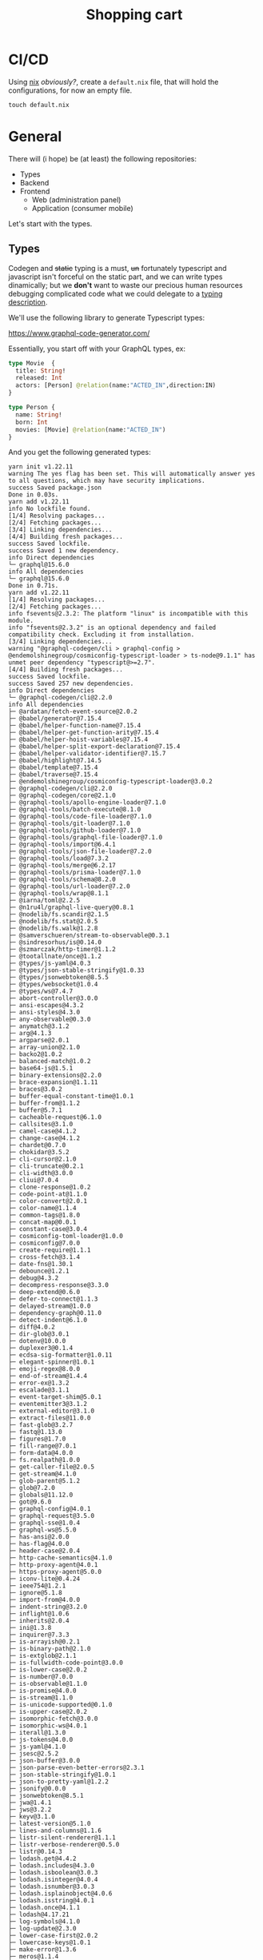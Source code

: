 #+TITLE: Shopping cart

* CI/CD
Using [[https://github.com/NixOS/nixpkgs][nix]] /obviously?/, create a =default.nix= file, that will hold the
configurations, for now an empty file.

#+begin_src shell
touch default.nix
#+end_src

#+RESULTS:
#+begin_src shell
#+end_src

* General
There will (i hope) be (at least) the following repositories:
+ Types
+ Backend
+ Frontend
  + Web (administration panel)
  + Application (consumer mobile)

Let's start with the types.

** Types
Codegen and +static+ typing is a must, +un+ fortunately typescript and
javascript isn't forceful on the static part, and we can write types
dinamically; but we *don't* want to waste our precious human resources debugging
complicated code what we could delegate to a [[https://en.wikipedia.org/wiki/Type_theory][typing description]].

We'll use the following library to generate Typescript types:

[[https://www.graphql-code-generator.com/]]

Essentially, you start off with your GraphQL types, ex:

#+name: graphql-example-types
#+begin_src graphql :tangle schema.gql
type Movie  {
  title: String!
  released: Int
  actors: [Person] @relation(name:"ACTED_IN",direction:IN)
}

type Person {
  name: String!
  born: Int
  movies: [Movie] @relation(name:"ACTED_IN")
}
#+end_src

And you get the following generated types:

#+name: setup-types
#+begin_src shell :results output :wrap src shell :exports none
nix-shell --pure -p yarn --run "$SHELL" <<EOF 2>&1
yarn init --yes
yarn add graphql
yarn add -D @graphql-codegen/cli
yarn add -D @graphql-codegen/typescript
EOF

cat <<EOF > codegen.yml
schema: schema.gql
generates:
  types.ts:
    plugins:
      - typescript
EOF
#+end_src

#+RESULTS: setup-types
#+begin_src shell
yarn init v1.22.11
warning The yes flag has been set. This will automatically answer yes to all questions, which may have security implications.
success Saved package.json
Done in 0.03s.
yarn add v1.22.11
info No lockfile found.
[1/4] Resolving packages...
[2/4] Fetching packages...
[3/4] Linking dependencies...
[4/4] Building fresh packages...
success Saved lockfile.
success Saved 1 new dependency.
info Direct dependencies
└─ graphql@15.6.0
info All dependencies
└─ graphql@15.6.0
Done in 0.71s.
yarn add v1.22.11
[1/4] Resolving packages...
[2/4] Fetching packages...
info fsevents@2.3.2: The platform "linux" is incompatible with this module.
info "fsevents@2.3.2" is an optional dependency and failed compatibility check. Excluding it from installation.
[3/4] Linking dependencies...
warning "@graphql-codegen/cli > graphql-config > @endemolshinegroup/cosmiconfig-typescript-loader > ts-node@9.1.1" has unmet peer dependency "typescript@>=2.7".
[4/4] Building fresh packages...
success Saved lockfile.
success Saved 257 new dependencies.
info Direct dependencies
└─ @graphql-codegen/cli@2.2.0
info All dependencies
├─ @ardatan/fetch-event-source@2.0.2
├─ @babel/generator@7.15.4
├─ @babel/helper-function-name@7.15.4
├─ @babel/helper-get-function-arity@7.15.4
├─ @babel/helper-hoist-variables@7.15.4
├─ @babel/helper-split-export-declaration@7.15.4
├─ @babel/helper-validator-identifier@7.15.7
├─ @babel/highlight@7.14.5
├─ @babel/template@7.15.4
├─ @babel/traverse@7.15.4
├─ @endemolshinegroup/cosmiconfig-typescript-loader@3.0.2
├─ @graphql-codegen/cli@2.2.0
├─ @graphql-codegen/core@2.1.0
├─ @graphql-tools/apollo-engine-loader@7.1.0
├─ @graphql-tools/batch-execute@8.1.0
├─ @graphql-tools/code-file-loader@7.1.0
├─ @graphql-tools/git-loader@7.1.0
├─ @graphql-tools/github-loader@7.1.0
├─ @graphql-tools/graphql-file-loader@7.1.0
├─ @graphql-tools/import@6.4.1
├─ @graphql-tools/json-file-loader@7.2.0
├─ @graphql-tools/load@7.3.2
├─ @graphql-tools/merge@6.2.17
├─ @graphql-tools/prisma-loader@7.1.0
├─ @graphql-tools/schema@8.2.0
├─ @graphql-tools/url-loader@7.2.0
├─ @graphql-tools/wrap@8.1.1
├─ @iarna/toml@2.2.5
├─ @n1ru4l/graphql-live-query@0.8.1
├─ @nodelib/fs.scandir@2.1.5
├─ @nodelib/fs.stat@2.0.5
├─ @nodelib/fs.walk@1.2.8
├─ @samverschueren/stream-to-observable@0.3.1
├─ @sindresorhus/is@0.14.0
├─ @szmarczak/http-timer@1.1.2
├─ @tootallnate/once@1.1.2
├─ @types/js-yaml@4.0.3
├─ @types/json-stable-stringify@1.0.33
├─ @types/jsonwebtoken@8.5.5
├─ @types/websocket@1.0.4
├─ @types/ws@7.4.7
├─ abort-controller@3.0.0
├─ ansi-escapes@4.3.2
├─ ansi-styles@4.3.0
├─ any-observable@0.3.0
├─ anymatch@3.1.2
├─ arg@4.1.3
├─ argparse@2.0.1
├─ array-union@2.1.0
├─ backo2@1.0.2
├─ balanced-match@1.0.2
├─ base64-js@1.5.1
├─ binary-extensions@2.2.0
├─ brace-expansion@1.1.11
├─ braces@3.0.2
├─ buffer-equal-constant-time@1.0.1
├─ buffer-from@1.1.2
├─ buffer@5.7.1
├─ cacheable-request@6.1.0
├─ callsites@3.1.0
├─ camel-case@4.1.2
├─ change-case@4.1.2
├─ chardet@0.7.0
├─ chokidar@3.5.2
├─ cli-cursor@2.1.0
├─ cli-truncate@0.2.1
├─ cli-width@3.0.0
├─ cliui@7.0.4
├─ clone-response@1.0.2
├─ code-point-at@1.1.0
├─ color-convert@2.0.1
├─ color-name@1.1.4
├─ common-tags@1.8.0
├─ concat-map@0.0.1
├─ constant-case@3.0.4
├─ cosmiconfig-toml-loader@1.0.0
├─ cosmiconfig@7.0.0
├─ create-require@1.1.1
├─ cross-fetch@3.1.4
├─ date-fns@1.30.1
├─ debounce@1.2.1
├─ debug@4.3.2
├─ decompress-response@3.3.0
├─ deep-extend@0.6.0
├─ defer-to-connect@1.1.3
├─ delayed-stream@1.0.0
├─ dependency-graph@0.11.0
├─ detect-indent@6.1.0
├─ diff@4.0.2
├─ dir-glob@3.0.1
├─ dotenv@10.0.0
├─ duplexer3@0.1.4
├─ ecdsa-sig-formatter@1.0.11
├─ elegant-spinner@1.0.1
├─ emoji-regex@8.0.0
├─ end-of-stream@1.4.4
├─ error-ex@1.3.2
├─ escalade@3.1.1
├─ event-target-shim@5.0.1
├─ eventemitter3@3.1.2
├─ external-editor@3.1.0
├─ extract-files@11.0.0
├─ fast-glob@3.2.7
├─ fastq@1.13.0
├─ figures@1.7.0
├─ fill-range@7.0.1
├─ form-data@4.0.0
├─ fs.realpath@1.0.0
├─ get-caller-file@2.0.5
├─ get-stream@4.1.0
├─ glob-parent@5.1.2
├─ glob@7.2.0
├─ globals@11.12.0
├─ got@9.6.0
├─ graphql-config@4.0.1
├─ graphql-request@3.5.0
├─ graphql-sse@1.0.4
├─ graphql-ws@5.5.0
├─ has-ansi@2.0.0
├─ has-flag@4.0.0
├─ header-case@2.0.4
├─ http-cache-semantics@4.1.0
├─ http-proxy-agent@4.0.1
├─ https-proxy-agent@5.0.0
├─ iconv-lite@0.4.24
├─ ieee754@1.2.1
├─ ignore@5.1.8
├─ import-from@4.0.0
├─ indent-string@3.2.0
├─ inflight@1.0.6
├─ inherits@2.0.4
├─ ini@1.3.8
├─ inquirer@7.3.3
├─ is-arrayish@0.2.1
├─ is-binary-path@2.1.0
├─ is-extglob@2.1.1
├─ is-fullwidth-code-point@3.0.0
├─ is-lower-case@2.0.2
├─ is-number@7.0.0
├─ is-observable@1.1.0
├─ is-promise@4.0.0
├─ is-stream@1.1.0
├─ is-unicode-supported@0.1.0
├─ is-upper-case@2.0.2
├─ isomorphic-fetch@3.0.0
├─ isomorphic-ws@4.0.1
├─ iterall@1.3.0
├─ js-tokens@4.0.0
├─ js-yaml@4.1.0
├─ jsesc@2.5.2
├─ json-buffer@3.0.0
├─ json-parse-even-better-errors@2.3.1
├─ json-stable-stringify@1.0.1
├─ json-to-pretty-yaml@1.2.2
├─ jsonify@0.0.0
├─ jsonwebtoken@8.5.1
├─ jwa@1.4.1
├─ jws@3.2.2
├─ keyv@3.1.0
├─ latest-version@5.1.0
├─ lines-and-columns@1.1.6
├─ listr-silent-renderer@1.1.1
├─ listr-verbose-renderer@0.5.0
├─ listr@0.14.3
├─ lodash.get@4.4.2
├─ lodash.includes@4.3.0
├─ lodash.isboolean@3.0.3
├─ lodash.isinteger@4.0.4
├─ lodash.isnumber@3.0.3
├─ lodash.isplainobject@4.0.6
├─ lodash.isstring@4.0.1
├─ lodash.once@4.1.1
├─ lodash@4.17.21
├─ log-symbols@4.1.0
├─ log-update@2.3.0
├─ lower-case-first@2.0.2
├─ lowercase-keys@1.0.1
├─ make-error@1.3.6
├─ meros@1.1.4
├─ mime-db@1.49.0
├─ mimic-fn@1.2.0
├─ minimatch@3.0.4
├─ minimist@1.2.5
├─ mkdirp@1.0.4
├─ ms@2.1.2
├─ mute-stream@0.0.8
├─ normalize-path@3.0.0
├─ normalize-url@4.5.1
├─ number-is-nan@1.0.1
├─ object-assign@4.1.1
├─ once@1.4.0
├─ onetime@2.0.1
├─ os-tmpdir@1.0.2
├─ p-cancelable@1.1.0
├─ p-limit@3.1.0
├─ p-map@2.1.0
├─ package-json@6.5.0
├─ param-case@3.0.4
├─ parent-module@1.0.1
├─ path-case@3.0.4
├─ path-is-absolute@1.0.1
├─ picomatch@2.3.0
├─ prepend-http@2.0.0
├─ queue-microtask@1.2.3
├─ readdirp@3.6.0
├─ registry-auth-token@4.2.1
├─ registry-url@5.1.0
├─ remedial@1.0.8
├─ remove-trailing-separator@1.1.0
├─ remove-trailing-spaces@1.0.8
├─ replaceall@0.1.6
├─ require-directory@2.1.1
├─ resolve-from@4.0.0
├─ responselike@1.0.2
├─ restore-cursor@2.0.0
├─ reusify@1.0.4
├─ run-async@2.4.1
├─ run-parallel@1.2.0
├─ rxjs@6.6.7
├─ safer-buffer@2.1.2
├─ scuid@1.1.0
├─ semver@5.7.1
├─ sentence-case@3.0.4
├─ slash@3.0.0
├─ slice-ansi@0.0.4
├─ snake-case@3.0.4
├─ source-map-support@0.5.20
├─ source-map@0.5.7
├─ sponge-case@1.0.1
├─ string-env-interpolation@1.0.1
├─ strip-json-comments@2.0.1
├─ subscriptions-transport-ws@0.10.0
├─ supports-color@7.2.0
├─ swap-case@2.0.2
├─ symbol-observable@1.2.0
├─ through@2.3.8
├─ title-case@3.0.3
├─ tmp@0.0.33
├─ to-fast-properties@2.0.0
├─ to-readable-stream@1.0.0
├─ to-regex-range@5.0.1
├─ tr46@0.0.3
├─ ts-log@2.2.3
├─ ts-node@9.1.1
├─ type-fest@0.21.3
├─ url-parse-lax@3.0.0
├─ valid-url@1.0.9
├─ webidl-conversions@3.0.1
├─ whatwg-fetch@3.6.2
├─ whatwg-url@5.0.0
├─ ws@8.2.2
├─ y18n@5.0.8
├─ yaml-ast-parser@0.0.43
├─ yargs-parser@20.2.9
├─ yargs@17.2.0
├─ yn@3.1.1
└─ yocto-queue@0.1.0
Done in 9.71s.
yarn add v1.22.11
[1/4] Resolving packages...
[2/4] Fetching packages...
info fsevents@2.3.2: The platform "linux" is incompatible with this module.
info "fsevents@2.3.2" is an optional dependency and failed compatibility check. Excluding it from installation.
[3/4] Linking dependencies...
warning "@graphql-codegen/cli > graphql-config > @endemolshinegroup/cosmiconfig-typescript-loader > ts-node@9.1.1" has unmet peer dependency "typescript@>=2.7".
[4/4] Building fresh packages...
success Saved lockfile.
success Saved 86 new dependencies.
info Direct dependencies
└─ @graphql-codegen/typescript@2.2.2
info All dependencies
├─ @babel/core@7.15.5
├─ @babel/helper-create-class-features-plugin@7.15.4
├─ @babel/helper-module-imports@7.15.4
├─ @babel/helper-skip-transparent-expression-wrappers@7.15.4
├─ @babel/helper-validator-option@7.14.5
├─ @babel/helpers@7.15.4
├─ @babel/plugin-proposal-class-properties@7.14.5
├─ @babel/plugin-proposal-object-rest-spread@7.15.6
├─ @babel/plugin-syntax-class-properties@7.12.13
├─ @babel/plugin-syntax-flow@7.14.5
├─ @babel/plugin-syntax-jsx@7.14.5
├─ @babel/plugin-syntax-object-rest-spread@7.8.3
├─ @babel/plugin-transform-arrow-functions@7.14.5
├─ @babel/plugin-transform-block-scoped-functions@7.14.5
├─ @babel/plugin-transform-block-scoping@7.15.3
├─ @babel/plugin-transform-classes@7.15.4
├─ @babel/plugin-transform-computed-properties@7.14.5
├─ @babel/plugin-transform-destructuring@7.14.7
├─ @babel/plugin-transform-flow-strip-types@7.14.5
├─ @babel/plugin-transform-for-of@7.15.4
├─ @babel/plugin-transform-function-name@7.14.5
├─ @babel/plugin-transform-literals@7.14.5
├─ @babel/plugin-transform-member-expression-literals@7.14.5
├─ @babel/plugin-transform-modules-commonjs@7.15.4
├─ @babel/plugin-transform-object-super@7.14.5
├─ @babel/plugin-transform-parameters@7.15.4
├─ @babel/plugin-transform-property-literals@7.14.5
├─ @babel/plugin-transform-react-display-name@7.15.1
├─ @babel/plugin-transform-react-jsx@7.14.9
├─ @babel/plugin-transform-shorthand-properties@7.14.5
├─ @babel/plugin-transform-spread@7.14.6
├─ @babel/plugin-transform-template-literals@7.14.5
├─ @graphql-codegen/typescript@2.2.2
├─ @graphql-codegen/visitor-plugin-common@2.2.1
├─ @graphql-tools/optimize@1.1.0
├─ @graphql-tools/relay-operation-optimizer@6.4.0
├─ asap@2.0.6
├─ babel-plugin-dynamic-import-node@2.3.3
├─ babel-plugin-syntax-trailing-function-commas@7.0.0-beta.0
├─ babel-preset-fbjs@3.4.0
├─ browserslist@4.17.1
├─ bser@2.1.1
├─ call-bind@1.0.2
├─ camelcase@5.3.1
├─ caniuse-lite@1.0.30001260
├─ convert-source-map@1.8.0
├─ define-properties@1.1.3
├─ electron-to-chromium@1.3.848
├─ fb-watchman@2.0.1
├─ fbjs-css-vars@1.0.2
├─ find-up@4.1.0
├─ gensync@1.0.0-beta.2
├─ get-intrinsic@1.1.1
├─ graphql-tag@2.12.5
├─ has@1.0.3
├─ immutable@3.7.6
├─ is-absolute@1.0.0
├─ is-relative@1.0.0
├─ is-unc-path@1.0.0
├─ is-windows@1.0.2
├─ json5@2.2.0
├─ locate-path@5.0.0
├─ map-cache@0.2.2
├─ nanocolors@0.1.12
├─ node-int64@0.4.0
├─ node-releases@1.1.76
├─ nullthrows@1.1.1
├─ object-keys@1.1.1
├─ object.assign@4.1.2
├─ p-locate@4.1.0
├─ p-try@2.2.0
├─ parse-filepath@1.0.2
├─ path-exists@4.0.0
├─ path-root-regex@0.1.2
├─ path-root@0.1.1
├─ promise@7.3.1
├─ regenerator-runtime@0.13.9
├─ relay-compiler@11.0.2
├─ relay-runtime@11.0.2
├─ require-main-filename@2.0.0
├─ set-blocking@2.0.0
├─ setimmediate@1.0.5
├─ signedsource@1.0.0
├─ ua-parser-js@0.7.28
├─ unc-path-regex@0.1.2
└─ which-module@2.0.0
Done in 5.54s.
#+end_src

#+begin_src shell :results output :wrap src shell
./node_modules/.bin/graphql-codegen
#+end_src

#+RESULTS:
#+begin_src shell
[13:38:26] Parse configuration [started]
[13:38:26] Parse configuration [completed]
[13:38:26] Generate outputs [started]
[13:38:26] Generate types.ts [started]
[13:38:26] Load GraphQL schemas [started]
[13:38:26] Load GraphQL schemas [completed]
[13:38:26] Load GraphQL documents [started]
[13:38:26] Load GraphQL documents [completed]
[13:38:26] Generate [started]
[13:38:26] Generate [completed]
[13:38:26] Generate types.ts [completed]
[13:38:26] Generate outputs [completed]
#+end_src

#+name: graphql-generated-types
#+begin_src shell :results output :wrap src typescript :exports both
cat types.ts
#+end_src

#+RESULTS:
#+begin_src typescript
export type Maybe<T> = T | null;
export type Exact<T extends { [key: string]: unknown }> = { [K in keyof T]: T[K] };
export type MakeOptional<T, K extends keyof T> = Omit<T, K> & { [SubKey in K]?: Maybe<T[SubKey]> };
export type MakeMaybe<T, K extends keyof T> = Omit<T, K> & { [SubKey in K]: Maybe<T[SubKey]> };
/** All built-in and custom scalars, mapped to their actual values */
export type Scalars = {
  ID: string;
  String: string;
  Boolean: boolean;
  Int: number;
  Float: number;
};

export type Movie = {
  __typename?: 'Movie';
  actors?: Maybe<Array<Maybe<Person>>>;
  released?: Maybe<Scalars['Int']>;
  title: Scalars['String'];
};

export type Person = {
  __typename?: 'Person';
  born?: Maybe<Scalars['Int']>;
  movies?: Maybe<Array<Maybe<Movie>>>;
  name: Scalars['String'];
};
#+end_src
